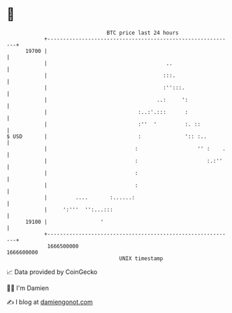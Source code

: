 * 👋

#+begin_example
                                   BTC price last 24 hours                    
               +------------------------------------------------------------+ 
         19700 |                                                            | 
               |                                      ..                    | 
               |                                     :::.                   | 
               |                                     :'':::.                | 
               |                                   ..:     ':               | 
               |                             :..:'.:::      :               | 
               |                             :''  '         :. ::           | 
   $ USD       |                             :              ':: :..         | 
               |                            :                   '' :    .   | 
               |                            :                      :.:''    | 
               |                            :                               | 
               |                            :                               | 
               |         ....       :......:                                | 
               |     ':'''  '':...:::                                       | 
         19100 |                 '                                          | 
               +------------------------------------------------------------+ 
                1666500000                                        1666600000  
                                       UNIX timestamp                         
#+end_example
📈 Data provided by CoinGecko

🧑‍💻 I'm Damien

✍️ I blog at [[https://www.damiengonot.com][damiengonot.com]]
